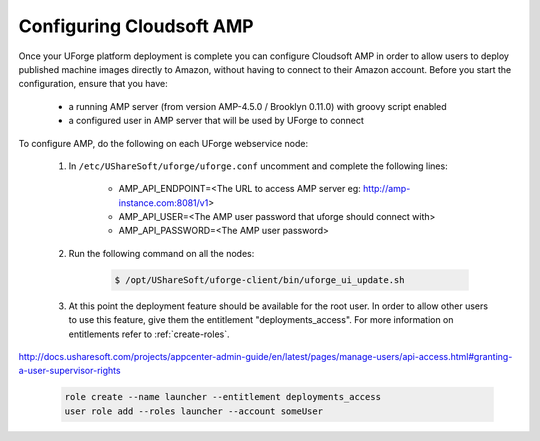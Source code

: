 .. Copyright 2017 FUJITSU LIMITED

.. _config-amp:

Configuring Cloudsoft AMP
-------------------------

Once your UForge platform deployment is complete you can configure Cloudsoft AMP in order to allow users to deploy published machine images directly to Amazon, without having to connect to their Amazon account. Before you start the configuration, ensure that you have:

	* a running AMP server (from version AMP-4.5.0 / Brooklyn 0.11.0) with groovy script enabled
	* a configured user in AMP server that will be used by UForge to connect


To configure AMP, do the following on each UForge webservice node:

	1. In ``/etc/UShareSoft/uforge/uforge.conf`` uncomment and complete the following lines:

		* AMP_API_ENDPOINT=<The URL to access AMP server eg: http://amp-instance.com:8081/v1>
		* AMP_API_USER=<The AMP user password that uforge should connect with>
		* AMP_API_PASSWORD=<The AMP user password>

	2. Run the following command on all the nodes:

		.. code-block:: shell

			$ /opt/UShareSoft/uforge-client/bin/uforge_ui_update.sh

	3. At this point the deployment feature should be available for the root user. In order to allow other users to use this feature, give them the entitlement "deployments_access". For more information on entitlements refer to :ref:`create-roles`.
http://docs.usharesoft.com/projects/appcenter-admin-guide/en/latest/pages/manage-users/api-access.html#granting-a-user-supervisor-rights

		.. code-block:: shell

			role create --name launcher --entitlement deployments_access
			user role add --roles launcher --account someUser


